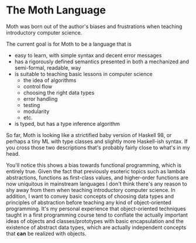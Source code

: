 * The Moth Language
  Moth was born out of the author's biases and frustrations when teaching introductory computer science. 

  The current goal is for Moth to be a language that is
  + easy to learn, with simple syntax and decent error messages
  + has a rigorously defined semantics presented in both a mechanized and semi-formal, readable, way
  + is suitable to teaching basic lessons in computer science
    + the idea of algorithms
    + control flow
    + choosing the right data types
    + error handling
    + testing
    + modularity
    + etc.
  + is typed, but has a type inference algorithm

So far, Moth is looking like a strictified baby version of Haskell 98, or perhaps a tiny ML with type classes and slightly more Haskell-ish syntax. If you cross those two descriptions that's probably fairly close to what's in my head. 

You'll notice this shows a bias towards functional programming, which is entirely true. Given the fact that previously esoteric topics such as lambda abstractions, functions as first-class values, and higher-order functions are now uniquitous in mainstream languages I don't think there's any reason to shy away from them when teaching introductory computer science. In addition, I want to convey basic concepts of choosing data types and principles of abstraction before teaching any kind of object-oriented programming. It's my personal experience that object-oriented techniques taught in a first programming course tend to conflate the actually important ideas of objects and classes/prototypes with basic encapsulation and the existence of abstract data types, which are actually independent concepts that *can* be realized with objects.

